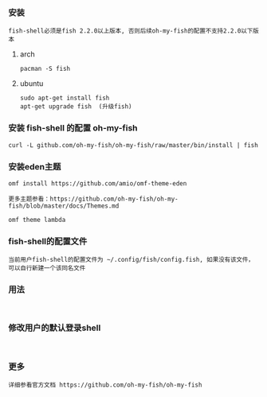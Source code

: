 *** 安装
#+BEGIN_EXAMPLE
fish-shell必须是fish 2.2.0以上版本, 否则后续oh-my-fish的配置不支持2.2.0以下版本
#+END_EXAMPLE

**** arch
#+BEGIN_EXAMPLE
pacman -S fish
#+END_EXAMPLE

**** ubuntu
#+BEGIN_EXAMPLE
sudo apt-get install fish 
apt-get upgrade fish  (升级fish)
#+END_EXAMPLE


*** 安装 fish-shell 的配置 oh-my-fish
#+BEGIN_EXAMPLE
curl -L github.com/oh-my-fish/oh-my-fish/raw/master/bin/install | fish
#+END_EXAMPLE


*** 安装eden主题
#+BEGIN_EXAMPLE
omf install https://github.com/amio/omf-theme-eden

更多主题参看：https://github.com/oh-my-fish/oh-my-fish/blob/master/docs/Themes.md

omf theme lambda
#+END_EXAMPLE


*** fish-shell的配置文件
#+BEGIN_EXAMPLE
当前用户fish-shell的配置文件为 ~/.config/fish/config.fish, 如果没有该文件，可以自行新建一个该同名文件
#+END_EXAMPLE


*** 用法
#+BEGIN_EXAMPLE

#+END_EXAMPLE

*** 修改用户的默认登录shell
#+BEGIN_EXAMPLE

#+END_EXAMPLE

*** 更多
#+BEGIN_EXAMPLE
详细参看官方文档 https://github.com/oh-my-fish/oh-my-fish
#+END_EXAMPLE

